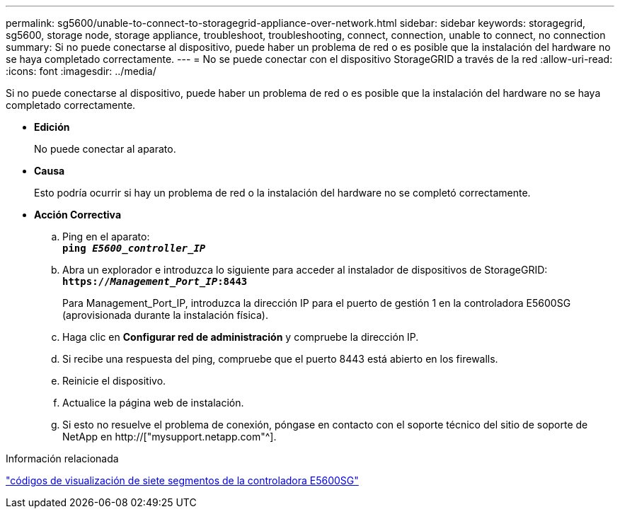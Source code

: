 ---
permalink: sg5600/unable-to-connect-to-storagegrid-appliance-over-network.html 
sidebar: sidebar 
keywords: storagegrid, sg5600, storage node, storage appliance, troubleshoot, troubleshooting, connect, connection, unable to connect, no connection 
summary: Si no puede conectarse al dispositivo, puede haber un problema de red o es posible que la instalación del hardware no se haya completado correctamente. 
---
= No se puede conectar con el dispositivo StorageGRID a través de la red
:allow-uri-read: 
:icons: font
:imagesdir: ../media/


[role="lead"]
Si no puede conectarse al dispositivo, puede haber un problema de red o es posible que la instalación del hardware no se haya completado correctamente.

* *Edición*
+
No puede conectar al aparato.

* *Causa*
+
Esto podría ocurrir si hay un problema de red o la instalación del hardware no se completó correctamente.

* *Acción Correctiva*
+
.. Ping en el aparato: +
`*ping _E5600_controller_IP_*`
.. Abra un explorador e introduzca lo siguiente para acceder al instalador de dispositivos de StorageGRID: +
`*https://_Management_Port_IP_:8443*`
+
Para Management_Port_IP, introduzca la dirección IP para el puerto de gestión 1 en la controladora E5600SG (aprovisionada durante la instalación física).

.. Haga clic en *Configurar red de administración* y compruebe la dirección IP.
.. Si recibe una respuesta del ping, compruebe que el puerto 8443 está abierto en los firewalls.
.. Reinicie el dispositivo.
.. Actualice la página web de instalación.
.. Si esto no resuelve el problema de conexión, póngase en contacto con el soporte técnico del sitio de soporte de NetApp en http://["mysupport.netapp.com"^].




.Información relacionada
link:e5600sg-controller-seven-segment-display-codes.html["códigos de visualización de siete segmentos de la controladora E5600SG"]
